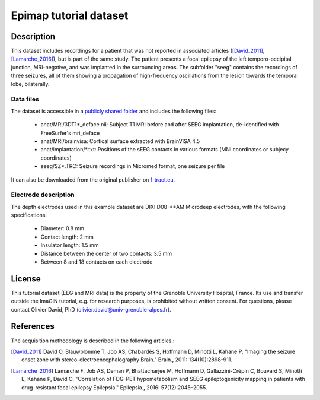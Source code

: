 Epimap tutorial dataset
************************

Description
===========

This dataset includes recordings for a patient that was not reported in associated articles ([David_2011]_, [Lamarche_2016]_),
but is part of the same study. The patient presents a focal epilepsy of the left temporo-occipital junction, MRI-negative,
and was implanted in the surrounding areas.
The subfolder "seeg" contains the recordings of three seizures, all of them showing a propagation of high-frequency oscillations
from the lesion towards the temporal lobe, bilaterally.

Data files
-----------

The dataset is accessible in a `publicly shared folder <https://thehip.app/apps/files/?dir=/HIP%20tutorials/Epileptogenicity%20map%20computation%20with%20Brainstorm/Datasets&fileid=682152>`_
and includes the following files:

	* anat/MRI/3DT1\*_deface.nii: Subject T1 MRI before and after SEEG implantation, de-identified with FreeSurfer's mri_deface
	* anat/MRI/brainvisa: Cortical surface extracted with BrainVISA 4.5
	* anat/implantation/\*.txt: Positions of the sEEG contacts in various formats (MNI coordinates or subjecy coordinates)
	* seeg/SZ*.TRC: Seizure recordings in Micromed format, one seizure per file
	
It can also be downloaded from the original publisher on `f-tract.eu <https://f-tract.eu/ImaGIN_datasets/tutorial_epimap>`_.

	
Electrode description
---------------------

The depth electrodes used in this example dataset are DIXI D08-\**AM Microdeep electrodes, with the following specifications:

	* Diameter: 0.8 mm
	* Contact length: 2 mm
	* Insulator length: 1.5 mm
	* Distance between the center of two contacts: 3.5 mm
	* Between 8 and 18 contacts on each electrode
	

License
=======

This tutorial dataset (EEG and MRI data) is the property of the Grenoble University Hospital, France.
Its use and transfer outside the ImaGIN tutorial, e.g. for research purposes, is prohibited without written consent.
For questions, please contact Olivier David, PhD (olivier.david@univ-grenoble-alpes.fr).

References
==========

The acquisition methodology is described in the following articles :

.. [David_2011] David O, Blauwblomme T, Job AS, Chabardès S, Hoffmann D, Minotti L, Kahane P. "Imaging the seizure onset zone with stereo-electroencephalography Brain." Brain., 2011: 134(10):2898-911.

.. [Lamarche_2016] Lamarche F, Job AS, Deman P, Bhattacharjee M, Hoffmann D, Gallazzini-Crépin C, Bouvard S, Minotti L, Kahane P, David O. "Correlation of FDG-PET hypometabolism and SEEG epileptogenicity mapping in patients with drug-resistant focal epilepsy Epilepsia." Epilepsia., 2016: 57(12):2045–2055.



